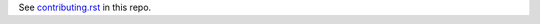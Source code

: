 See `contributing.rst <https://pandas-docs.github.io/pandas-docs-travis/contributing.html>`_ in this repo.
